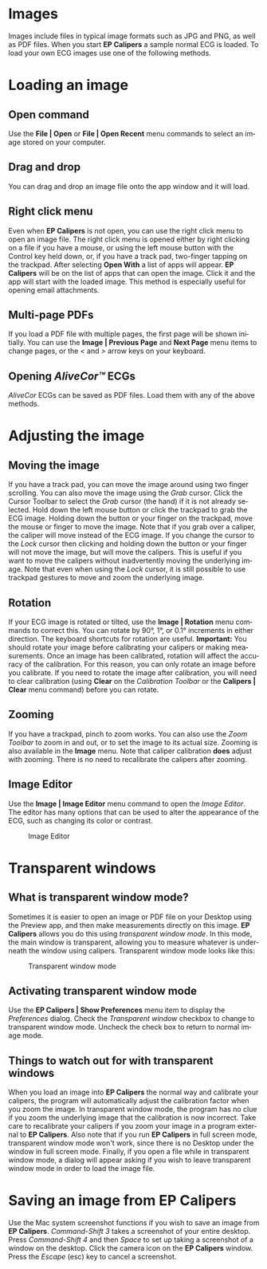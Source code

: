 #+AUTHOR:    David Mann
#+EMAIL:     mannd@epstudiossoftware.com
#+DATE:      
#+KEYWORDS:
#+LANGUAGE:  en
#+OPTIONS:   H:3 num:nil toc:nil \n:nil @:t ::t |:t ^:t -:t f:t *:t <:t
#+OPTIONS:   TeX:t LaTeX:t skip:nil d:nil todo:t pri:nil tags:not-in-toc timestamp:nil
#+EXPORT_SELECT_TAGS: export
#+EXPORT_EXCLUDE_TAGS: noexport
#+HTML_HEAD: <style media="screen" type="text/css"> img {max-width: 100%; height: auto;} </style>
* [[../../shrd/icon_32x32@2x.png]] Images
Images include files in typical image formats such as JPG and PNG, as well as PDF files.  When you start *EP Calipers* a sample normal ECG is loaded.  To load your own ECG images use one of the following methods.
* Loading an image
** Open command
Use the *File | Open* or *File | Open Recent* menu commands to select an image stored on your computer.
** Drag and drop
You can drag and drop an image file onto the app window and it will load.
** Right click menu
Even when *EP Calipers* is not open, you can use the right click menu to open an image file.  The right click menu is opened either by right clicking on a file if you have a mouse, or using the left mouse button with the Control key held down, or, if you have a track pad, two-finger tapping on the trackpad.  After selecting *Open With* a list of apps will appear.  *EP Calipers* will be on the list of apps that can open the image.  Click it and the app will start with the loaded image.  This method is especially useful for opening email attachments.
** Multi-page PDFs
If you load a PDF file with multiple pages, the first page will be shown initially.  You can use the *Image | Previous Page* and *Next Page* menu items to change pages, or the /</ and />/ arrow keys on your keyboard.
** Opening /AliveCor™/ ECGs
/AliveCor/ ECGs can be saved as PDF files.  Load them with any of the above methods.
* Adjusting the image
** Moving the image
If you have a track pad, you can move the image around using two finger scrolling.  You can also move the image using the /Grab/ cursor.  [[../../shrd/TB_move.png]]  Click the Cursor Toolbar to select the /Grab/ cursor (the hand) if it is not already selected.  Hold down the left mouse button or click the trackpad to grab the ECG image.  Holding down the button or your finger on the trackpad, move the mouse or finger to move the image.  Note that if you grab over a caliper, the caliper will move instead of the ECG image.  If you change the cursor to the /Lock/ cursor [[../../shrd/lock-16.png]] then clicking and holding down the button or your finger will not move the image, but will move the calipers.  This is useful if you want to move the calipers without inadvertently moving the underlying image.  Note that even when using the /Lock/ cursor, it is still possible to use trackpad gestures to move and zoom the underlying image.  
** Rotation
If your ECG image is rotated or tilted, use the *Image | Rotation* menu commands to correct this.  You can rotate by 90°, 1°, or 0.1° increments in either direction.  The keyboard shortcuts for rotation are useful.  *Important:* You should rotate your image before calibrating your calipers or making measurements.  Once an image has been calibrated, rotation will affect the accuracy of the calibration.  For this reason, you can only rotate an image before you calibrate.  If you need to rotate the image after calibration, you will need to clear calibration (using *Clear* on the /Calibration Toolbar/ or the *Calipers | Clear* menu command) before you can rotate.
** Zooming
If you have a trackpad, pinch to zoom works.  You can also use the /Zoom Toolbar/ to zoom in and out, or to set the image to its actual size.  Zooming is also available in the *Image* menu.  Note that caliper calibration *does* adjust with zooming.  There is no need to recalibrate the calipers after zooming.
** Image Editor
Use the *Image | Image Editor* menu command to open the /Image Editor/.  The editor has many options that can be used to alter the appearance of the ECG, such as changing its color or contrast.
#+CAPTION: Image Editor
[[../gfx/EPCImageEdit.png]]
* Transparent windows
** What is transparent window mode?
Sometimes it is easier to open an image or PDF file on your Desktop using the Preview app, and then make measurements directly on this image.  *EP Calipers* allows you do this using /transparent window mode/.  In this mode, the main window is transparent, allowing you to measure whatever is underneath the window using calipers.  Transparent window mode looks like this:
#+CAPTION: Transparent window mode
[[../gfx/transparentwindow.png]]
** Activating transparent window mode
Use the *EP Calipers | Show Preferences* menu item to display the /Preferences/ dialog.  Check the /Transparent window/ checkbox to change to transparent window mode.  Uncheck the check box to return to normal image mode.
** Things to watch out for with transparent windows
When you load an image into *EP Calipers* the normal way and calibrate your calipers, the program will automatically adjust the calibration factor when you zoom the image.  In transparent window mode, the program has no clue if you zoom the underlying image that the calibration is now incorrect.  Take care to recalibrate your calipers if you zoom your image in a program external to *EP Calipers*.  Also note that if you run *EP Calipers* in full screen mode, transparent window mode won't work, since there is no Desktop under the window in full screen mode.  Finally, if you open a file while in transparent window mode, a dialog will appear asking if you wish to leave transparent window mode in order to load the image file.
* Saving an image from *EP Calipers*
Use the Mac system screenshot functions if you wish to save an image from *EP Calipers*.  /Command-Shift 3/ takes a screenshot of your entire desktop.  Press /Command-Shift 4/ and then /Space/ to set up taking a screenshot of a window on the desktop.  Click the camera icon on the *EP Calipers* window.  Press the /Escape/ (esc) key to cancel a screenshot.  

